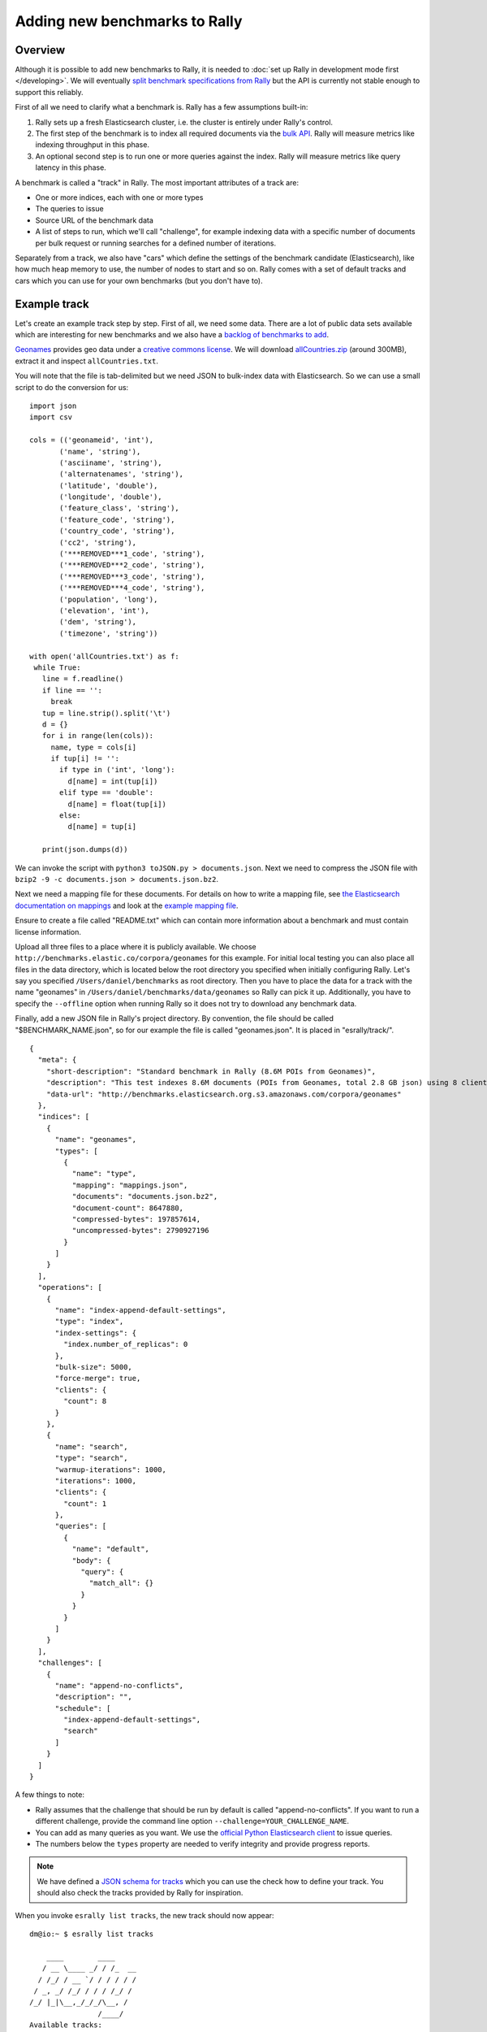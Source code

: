 Adding new benchmarks to Rally
==============================

Overview
--------

Although it is possible to add new benchmarks to Rally, it is needed to :doc:`set up Rally in development mode first </developing>`. We will eventually `split benchmark specifications from Rally <https://github.com/elastic/rally/issues/26>`_ but the API is currently not stable enough to support this reliably.

First of all we need to clarify what a benchmark is. Rally has a few assumptions built-in:

1. Rally sets up a fresh Elasticsearch cluster, i.e. the cluster is entirely under Rally's control.
2. The first step of the benchmark is to index all required documents via the `bulk API <https://www.elastic.co/guide/en/elasticsearch/reference/current/docs-bulk.html>`_. Rally will measure metrics like indexing throughput in this phase.
3. An optional second step is to run one or more queries against the index. Rally will measure metrics like query latency in this phase.

A benchmark is called a "track" in Rally. The most important attributes of a track are:

* One or more indices, each with one or more types
* The queries to issue
* Source URL of the benchmark data
* A list of steps to run, which we'll call "challenge", for example indexing data with a specific number of documents per bulk request or running searches for a defined number of iterations.

Separately from a track, we also have "cars" which define the settings of the benchmark candidate (Elasticsearch), like how much heap memory to use, the number of nodes to start and so on. Rally comes with a set of default tracks and cars which you can use for your own benchmarks (but you don't have to).

Example track
-------------

Let's create an example track step by step. First of all, we need some data. There are a lot of public data sets available which are interesting for new benchmarks and we also have a
`backlog of benchmarks to add <https://github.com/elastic/rally/issues?q=is%3Aissue+is%3Aopen+label%3A%3ABenchmark>`_.

`Geonames <http://www.geonames.org/>`_ provides geo data under a `creative commons license <http://creativecommons.org/licenses/by/3.0/>`_. We will download `allCountries.zip <http://download.geonames.org/export/dump/allCountries.zip>`_ (around 300MB), extract it and inspect ``allCountries.txt``.

You will note that the file is tab-delimited but we need JSON to bulk-index data with Elasticsearch. So we can use a small script to do the conversion for us::

    import json
    import csv
    
    cols = (('geonameid', 'int'),
           ('name', 'string'),
           ('asciiname', 'string'),
           ('alternatenames', 'string'),
           ('latitude', 'double'),
           ('longitude', 'double'),
           ('feature_class', 'string'),
           ('feature_code', 'string'),
           ('country_code', 'string'),
           ('cc2', 'string'),
           ('***REMOVED***1_code', 'string'),
           ('***REMOVED***2_code', 'string'),
           ('***REMOVED***3_code', 'string'),
           ('***REMOVED***4_code', 'string'),
           ('population', 'long'),
           ('elevation', 'int'),
           ('dem', 'string'),
           ('timezone', 'string'))
           
    with open('allCountries.txt') as f:
     while True:
       line = f.readline()
       if line == '':
         break
       tup = line.strip().split('\t')
       d = {}
       for i in range(len(cols)):
         name, type = cols[i]
         if tup[i] != '':
           if type in ('int', 'long'):
             d[name] = int(tup[i])
           elif type == 'double':
             d[name] = float(tup[i])
           else:
             d[name] = tup[i]
    
       print(json.dumps(d))

We can invoke the script with ``python3 toJSON.py > documents.json``. Next we need to compress the JSON file with ``bzip2 -9 -c documents.json > documents.json.bz2``.

Next we need a mapping file for these documents. For details on how to write a mapping file, see `the Elasticsearch documentation on mappings <https://www.elastic.co/guide/en/elasticsearch/reference/current/mapping.html>`_ and look at the `example mapping file <http://benchmarks.elastic.co/corpora/geonames/mappings.json>`_.

Ensure to create a file called "README.txt" which can contain more information about a benchmark and must contain license information.

Upload all three files to a place where it is publicly available. We choose ``http://benchmarks.elastic.co/corpora/geonames`` for this example. For initial local testing you can also place all files in the data directory, which is located below the root directory you specified when initially configuring Rally. Let's say you specified ``/Users/daniel/benchmarks`` as root directory. Then you have to place the data for a track with the name "geonames" in ``/Users/daniel/benchmarks/data/geonames`` so Rally can pick it up. Additionally, you have to specify the ``--offline`` option when running Rally so it does not try to download any benchmark data.

Finally, add a new JSON file in Rally's project directory. By convention, the file should be called "$BENCHMARK_NAME.json", so for our example the file is called "geonames.json". It is placed in "esrally/track/". ::

    {
      "meta": {
        "short-description": "Standard benchmark in Rally (8.6M POIs from Geonames)",
        "description": "This test indexes 8.6M documents (POIs from Geonames, total 2.8 GB json) using 8 client threads and 5000 docs per bulk request against Elasticsearch",
        "data-url": "http://benchmarks.elasticsearch.org.s3.amazonaws.com/corpora/geonames"
      },
      "indices": [
        {
          "name": "geonames",
          "types": [
            {
              "name": "type",
              "mapping": "mappings.json",
              "documents": "documents.json.bz2",
              "document-count": 8647880,
              "compressed-bytes": 197857614,
              "uncompressed-bytes": 2790927196
            }
          ]
        }
      ],
      "operations": [
        {
          "name": "index-append-default-settings",
          "type": "index",
          "index-settings": {
            "index.number_of_replicas": 0
          },
          "bulk-size": 5000,
          "force-merge": true,
          "clients": {
            "count": 8
          }
        },
        {
          "name": "search",
          "type": "search",
          "warmup-iterations": 1000,
          "iterations": 1000,
          "clients": {
            "count": 1
          },
          "queries": [
            {
              "name": "default",
              "body": {
                "query": {
                  "match_all": {}
                }
              }
            }
          ]
        }
      ],
      "challenges": [
        {
          "name": "append-no-conflicts",
          "description": "",
          "schedule": [
            "index-append-default-settings",
            "search"
          ]
        }
      ]
    }



A few things to note:

* Rally assumes that the challenge that should be run by default is called "append-no-conflicts". If you want to run a different challenge, provide the command line option ``--challenge=YOUR_CHALLENGE_NAME``.
* You can add as many queries as you want. We use the `official Python Elasticsearch client <http://elasticsearch-py.readthedocs.org/>`_ to issue queries.
* The numbers below the ``types`` property are needed to verify integrity and provide progress reports.

.. note::

    We have defined a `JSON schema for tracks <https://github.com/elastic/rally/tree/master/esrally/track/track-schema.json>`_ which you can use the check how to define your track. You should also check the tracks provided by Rally for inspiration.

When you invoke ``esrally list tracks``, the new track should now appear::

    dm@io:~ $ esrally list tracks
    
        ____        ____
       / __ \____ _/ / /_  __
      / /_/ / __ `/ / / / / /
     / _, _/ /_/ / / / /_/ /
    /_/ |_|\__,_/_/_/\__, /
                    /____/
    Available tracks:
    
    Name        Description                                               Challenges
    ----------  --------------------------------------------------------  -------------------
    geonames    Standard benchmark in Rally (8.6M POIs from Geonames)     append-no-conflicts

Congratulations, you have created your first track! You can test it with ``esrally --track=geonames`` (or whatever the name of your track is) and run specific challenges with ``esrally --track=geonames --challenge=append-fast-with-conflicts``.

If you want to share it with the community, please read on.

How to contribute a track
-------------------------

First of all, please read the `contributors guide <https://github.com/elastic/rally/blob/master/CONTRIBUTING.md>`_

If you want to contribute your track, follow these steps:

1. Create a track file as described above
2. Upload the associated data so they can be publicly downloaded via HTTP. The data have to include three files: the actual benchmark data (either as .bz2 (recommended) or as .zip), the mapping file, and a readme, called "README.txt" which has to contain also the licensing terms of the track (respecting the licensing terms of the source data). Note that pull requests for tracks without a license cannot be accepted.
3. Create a pull request for the `Rally Github repo <https://github.com/elastic/rally>`_.
